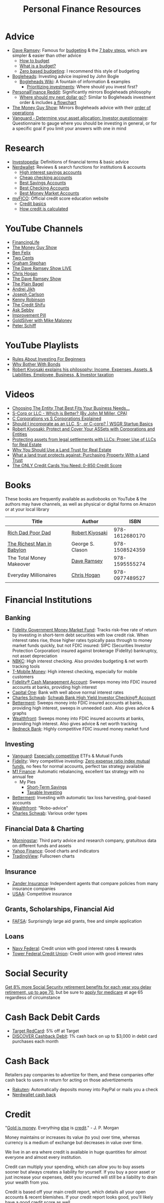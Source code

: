 #+TITLE: Personal Finance Resources
* Advice
  - [[https://DaveRamsey.com][Dave Ramsey]]: Famous for [[https://daveramsey.com/blog/what-is-a-budget][budgeting]] & the [[https://daveramsey.com/dave-ramsey-7-baby-steps][7 baby steps]], which are simpler & easier than other advice
    - [[https://daveramsey.com/budgeting/how-to-budget/][How to budget]]
    - [[https://daveramsey.com/blog/what-is-a-budget][What is a budget?]]
    - [[https://daveramsey.com/blog/zero-based-budget-what-why][Zero based budgeting]]: I recommend this style of budgeting
  - [[https://Bogleheads.org][Bogleheads]]: Investing advice inspired by John Bogle
    - [[https://bogleheads.org/wiki/Getting_started][Bogleheads Wiki]]: A fountain of information & examples
      - [[https://bogleheads.org/wiki/Prioritizing_investments][Prioritizing investments]]: Where should you invest first?
  - [[https://reddit.com/r/personalfinance/wiki][PersonalFinance Reddit]]: Significantly mirrors Bogleheads philosophy
    - [[https://reddit.com/r/personalfinance/wiki/commontopics][Where should my next dollar go?]]: Similar to Bogleheads investment order & includes [[https://reddit.com/r/personalfinance/wiki/commontopics#wiki_the_flowchart][a flowchart]]
  - [[https://moneyguy.com][The Money Guy Show]]: Mirrors Bogleheads advice with their [[https://moneyguy.com/2018/08/financial-order-of-operations-how-to-prioritize-your-financial-goals/][order of operations]]
  - [[https://personal.vanguard.com/us/FundsInvQuestionnaire][Vanguard - Determine your asset allocation: Investor questionnaire]]: Questionnaire to gauge where you should be investing in general, or for a specific goal if you limit your answers with one in mind
* Research
  - [[https://Investopedia.com][Investopedia]]: Definitions of financial terms & basic advice
  - [[https://Nerdwallet.com][Nerdwallet]]: Reviews & search functions for institutions & accounts
    - [[https://nerdwallet.com/rates/savings-account?active_offers%3Dtrue&bank_type%3Dbank&bank_type%3Dcredit_union&bank_type%3Dinternet_bank&deposit_minimum%3D1&min_ratings%3D3&sort_key%3Dapy&sort_order%3Ddesc][High interest savings accounts]]
    - [[https://nerdwallet.com/checking-accounts?account_features%3Dno_monthly_fee&active_offers%3Dtrue&bank_type%3Dbank&bank_type%3Dcredit_union&bank_type%3Dinternet_bank&checking_daily_balance%3D0&customer_type%3Deveryone&direct_deposit%3D0&sort_key%3Dmonthly_cost&sort_order%3Ddesc][Cheap checking accounts]]
    - [[https://nerdwallet.com/best/banking/savings-accounts][Best Savings Accounts]]
    - [[https://nerdwallet.com/best/banking/checking-accounts][Best Checking Accounts]]
    - [[https://nerdwallet.com/best/banking/money-market-accounts][Best Money Market Accounts]]
  - [[https://myfico.com][myFICO]]: Official credit score education website
    - [[https://myfico.com/credit-education][Credit basics]]
    - [[https://myfico.com/credit-education/whats-in-your-credit-score][How credit is calculated]]
* YouTube Channels
  - [[https://YouTube.com/user/FinancingLife101][FinancingLife]]
  - [[https://YouTube.com/user/MoneyGuyShow][The Money Guy Show]]
  - [[https://www.youtube.com/channel/UCDXTQ8nWmx_EhZ2v-kp7QxA][Ben Felix]]
  - [[https://YouTube.com/channel/UCL8w_A8p8P1HWI3k6PR5Z6w][Two Cents]]
  - [[https://YouTube.com/channel/UCV6KDgJskWaEckne5aPA0aQ][Graham Stephan]]
  - [[https://YouTube.com/channel/UCzpwkXk_GlfmWntZ9v4l3Tg][The Dave Ramsey Show LIVE]]
  - [[https://YouTube.com/user/ChrisHogan360][Chris Hogan]]
  - [[https://YouTube.com/user/DaveRamseyShow][The Dave Ramsey Show]]
  - [[https://YouTube.com/channel/UCFCEuCsyWP0YkP3CZ3Mr01Q][The Plain Bagel]]
  - [[https://YouTube.com/channel/UCGy7SkBjcIAgTiwkXEtPnYg][Andrei Jikh]]
  - [[https://YouTube.com/channel/UCbta0n8i6Rljh0obO7HzG9A][Joseph Carlson]]
  - [[https://YouTube.com/user/kenclarkchannel][Kenny Robinson]]
  - [[https://YouTube.com/channel/UCEVXhsR6e3D522BHQj9MlLg][The Credit Shifu]]
  - [[https://YouTube.com/channel/UC2cC48A261pBVKztLyzOAnA][Ask Sebby]]
  - [[https://YouTube.com/channel/UCBIt1VN5j37PVM8LLSuTTlw][Improvement Pill]]
  - [[https://YouTube.com/user/whygoldandsilver][GoldSilver with Mike Maloney]]
  - [[https://YouTube.com/user/SchiffReport][Peter Schiff]]
* YouTube Playlists
  - [[https://YouTube.com/watch?v%3DatZJ4lU3IBE&list%3DPL21534875BFC50EEE][Rules About Investing For Beginners]]
  - [[https://YouTube.com/watch?v%3DZFRReCL_lLw&list%3DPLdpkIg5_Ms4At-DZbPbkxujh2EGOnOu6H][Why Bother With Bonds]]
  - [[https://YouTube.com/watch?v%3DKliNYvTasgg&list%3DPLJ1Tti2OGXsCHUCtlfnT2wUFShFdj1iHc][Robert Kiyosaki explains his philosophy: Income, Expenses, Assets, & Liabilities, Employee, Business, & Investor taxation]]
* Videos
  - [[https://youtube.com/watch?v%3D1H6qE7eyLWk][Choosing The Entity That Best Fits Your Business Needs...]]
  - [[https://youtube.com/watch?v%3DY6UNHyD9GSw][S-Corp or LLC - Which is Better? (By John M Miller, CPA)]]
  - [[https://youtube.com/watch?v%3DFw5TEf-ggTA][C Corporations vs S Corporations Explained]]
  - [[https://youtube.com/watch?v%3DrDrsofl-_xc][Should I incorporate as an LLC, S-, or C-corp? | WSGR Startup Basics]]
  - [[https://YouTube.com/watch?v%3DMD71ryp39x0][Robert Kiyosaki: Protect and Cover Your ASSets with Corporations and Entities]]
  - [[https://YouTube.com/watch?v%3DXdSp5GXbiE4][Protecting assets from legal settlements with LLCs: Proper Use of LLCs for Real Estate]]
  - [[https://YouTube.com/watch?v%3Dul32Yf9KJB0&list%3DPL3FUah8ohZLyEGjh5I38MHL0Sl1fuzs13&index%3D15][Why You Should Use a Land Trust for Real Estate]]
  - [[https://YouTube.com/watch?v%3DNNS8aWhNpS4&list%3DPL3FUah8ohZLyEGjh5I38MHL0Sl1fuzs13&index%3D14][What a land trust protects against: Purchasing Property With a Land Trust]]
  - [[https://youtube.com/watch?v%3DCGvto4eWBHo][The ONLY Credit Cards You Need: 0-850 Credit Score]]
* Books
  These books are frequently available as audiobooks on YouTube & the authors may have channels, as well as physical or digital forms on Amazon or at your local library
  | Title                      | Author           |           ISBN |
  |----------------------------+------------------+----------------|
  | [[https://YouTube.com/watch?v%3DgliZHyovI7c][Rich Dad Poor Dad]]          | [[https://YouTube.com/user/RDdotcom][Robert Kiyosaki]]  | 978-1612680170 |
  | [[https://YouTube.com/watch?v%3DehCVLRHOxBY][The Richest Man in Babylon]] | George S. Clason | 978-1508524359 |
  | The Total Money Makeover   | [[https://YouTube.com/user/DaveRamseyShow][Dave Ramsey]]      | 978-1595555274 |
  | Everyday Millionaires      | [[https://YouTube.com/user/ChrisHogan360][Chris Hogan]]      | 978-0977489527 |
* Financial Institutions
** Banking
   - [[https://fidelity.com/go/cash-value][Fidelity Government Money Market Fund]]: Tracks risk-free rate of return by investing in short-term debt securities with low credit risk. When interest rates rise, those higher rates typically pass through to money market funds quickly, but not FDIC insured: SIPC (Securities Investor Protection Corporation) insured against brokerage (Fidelity) bankruptcy, not asset depreciation
   - [[https://nbkc.com][NBKC]]: High interest checking. Also provides budgeting & net worth tracking tools
   - [[https://T-MobileMoney.com][T-Mobile Money]]: High interest checking, especially for mobile customers
   - [[https://fidelity.com/cash-management/fidelity-cash-management-account/overview][Fidelity® Cash Management Account]]: Sweeps money into FDIC insured accounts at banks, providing high interest
   - [[https://capitalone.com/bank/checking-accounts/online-checking-account][Capital One]]: Bank with well above normal interest rates
   - [[http://schwab.com/public/schwab/nn/refer-prospect.html?refrid%3DREFER6YUV73ZF][Charles Schwab]]: [[https://schwab.com/public/schwab/banking_lending/checking_account/][Schwab Bank High Yield Investor Checking® Account]]
   - [[https://www.betterment.com/?referral_key%3Devanmccarter][Betterment]]: Sweeps money into FDIC insured accounts at banks, providing high interest, sweeps in unneeded cash. Also gives advice & graphs
   - [[https://wealthfront.com/c/affiliates/invited/AFFA-RXMQ-8ZFA-ZXV3][Wealthfront]]: Sweeps money into FDIC insured accounts at banks, providing high interest. Also gives advice & net worth tracking
   - [[https://Redneck.Bank][Redneck Bank]]: Highly competitive FDIC insured money market fund
** Investing
   - [[https://Vanguard.com][Vanguard]]: [[https://www.youtube.com/watch?v%3DMLgn_kVKjCE][Especially competitive]] ETFs & Mutual Funds
   - [[https://Fidelity.com][Fidelity]]: Very competitive investing: [[https://www.fidelity.com/mutual-funds/investing-ideas/index-funds][Zero expense ratio index mutual funds]], no fees for normal accounts, perfect tax strategy available
   - [[https://m1.finance/Juu95Dr8lv3I][M1 Finance]]: Automatic rebalancing, excellent tax strategy with no annual fee
     - My Pies
       - [[https://m1.finance/kBJD5zaffK4b][Short-Term Savings]]
       - [[https://m1.finance/OwKnB4jFi0Sd][Taxable Investing]]
   - [[https://www.betterment.com/?referral_key%3Devanmccarter][Betterment]]: Investing with automatic tax loss harvesting, goal-based accounts
   - [[https://wealthfront.com/c/affiliates/invited/AFFA-RXMQ-8ZFA-ZXV3][Wealthfront]]: "Robo-advice"
   - [[http://schwab.com/public/schwab/nn/refer-prospect.html?refrid%3DREFER6YUV73ZF][Charles Schwab]]: Various order types
** Financial Data & Charting
   - [[https://www.morningstar.com][Morningstar]]: Third party advice and research company, gratuitous data on different funds and assets
   - [[https://finance.yahoo.com][Yahoo Finance]]: Good charts and indicators
   - [[https://tradingview.com][TradingView]]: Fullscreen charts
** Insurance
   - [[https://Zanderins.com][Zander Insurance]]: Independent agents that compare policies from many insurance companies
   - [[https://usaa.com][USAA]]: Competitive insurance
** Grants, Scholarships, Financial Aid
   - [[https://fafsa.gov][FAFSA]]: Surprisingly large aid grants, free and simple application
** Loans
   - [[https://NavyFederal.org][Navy Federal]]: Credit union with good interest rates & rewards
   - [[https://TowerFCU.org][Tower Federal Credit Union]]: Credit union with good interest rates
* Social Security
  [[https://www.ssa.gov/planners/retire/delayret.html][Get 8% more Social Security retirement benefits for each year you delay retirement, up to age 70]], 
  but be sure to [[https://www.ssa.gov/planners/retire/justmedicare.html][apply for medicare]] at age 65 regardless of circumstance
* Cash Back Debit Cards
  - [[https://target.com/redcard/about][Target RedCard]]: 5% off at Target
  - [[https://www.discover.com/online-banking/checking/][DISCOVER Cashback Debit]]: 1% cash back on up to $3,000 in debit card purchases each month
* Cash Back
  Retailers pay companies to advertize for them, and these companies offer cash back to users in return for acting on those advertizements
  - [[https://rakuten.com/r/EVANMC99?eeid%3D28187][Rakuten]]: Automatically deposits money into PayPal or mails you a check
  - [[https://nerdwallet.com/home/dashboard/cash-back][Nerdwallet cash back]]
* Credit
  "[[https://YouTube.com/watch?v%3DDyV0OfU3-FU&list%3DPLE88E9ICdiphYjJkeeLL2O09eJoC8r7Dc&index%3D1][Gold is money]]. Everything [[https://YouTube.com/watch?v%3DCxHarNKW7Go][else]] is [[https://YouTube.com/watch?v%3DPHe0bXAIuk0][credit]]." - J. P. Morgan

  Money maintains or increases its value (to you) over time, whereas currency is a medium of exchange but decreases in value over time. 

  We live in an era where credit is available in huge quantities for almost everyone and almost every institution. 

  Credit can multiply your spending, which can allow you to buy assets sooner but always creates a liability for yourself. 
  If you buy a poor asset or just increase your expenses, debt you incurred will still be a liability to drain your wealth from you. 

  Credit is based off your main credit report, which details all your open accounts & recent blemishes. 
  If your credit report looks good, you'll likely have a good credit score as well. 

  It's free & harmless to check your credit report & your credit score. You are encouraged to & should do so periodically to measure your progress & correct errors. 
  You can request your credit report from each of the three major credit agencies (Equifax, Experian, Transunion) through [[https://annualcreditreport.com][annualcreditreport.com]] or each agency's resources. 
  Credit card issuers will often give you a free credit score every few months, since they check themselves anyway! 

  See the [[https://myfico.com][myFico]] links in [[Research]] for more information & sources

  See [[https://creditwise.capitalone.com][Credit Wise from Capital One]], [[https://Nerdwallet.com][Nerdwallet]], or some [[YouTube%20Channels][YouTube Channels]] for credit card advice
** Credit tracking
   You can use these sites to estimate your credit score in order to gauge when to apply for a better credit card while you're beginning to build credit. 
   However, these sites usually show a [[https://vantagescore.com][Vantage Score]] rather than a [[https://myfico.com][FICO]] [[https://ficoscore.com][score]], which weight categories differently, and most lenders use FICO scores. 
   Therefore, these free scores are *only estimates*. 
   After building good credit, the main factor in improving credit is time, but these sites also track and graph your credit score over time. 
   - [[https://nerdwallet.com/home/dashboard/credit-score][Nerdwallet]]
   - [[https://creditkarma.com][Credit Karma]]
   - [[https://creditwise.capitalone.com][Credit Wise from Capital One]]
   - [[https://creditsesame.com][Credit Sesame]]
   - [[https://freecreditscore.com][FreeCreditScore.com]] (shows FICO score for free, but annoyingly pushes for paid membership)
   - [[https://bankrate.com/app/create-account][Bankrate]]
   - [[https://credit.com][Credit.com]]
   - [[https://lendingtree.com/credit-score][Lending Tree]]
   - [[https://nav.com][Nav]] (targeted at business owners but gives a basic personal report)
   - [[https://wallethub.com][Wallet Hub]]
   [[https://your.vantagescore.com/free]] shows a list of free VantageScore providers
** Credit cards
   Always pay credit cards back in full! They always charge above 8%-30% interest yearly! 
   Do not accrue a single cent in interest!
   
   Most banks have a way to automatically repay the balance due, or at least the minimum payment due. 
*** Issuer limits
    [[https://thepointsguy.com/guide/credit-card-application-restrictions/][Some credit card companies have rules and restrictions that limit how many cards they'll issue you based on your recent history]]
**** J. P. Morgan Chase
    Chase will only issue credit cards to people with less than 5 new credit cards in the past 24 months. 
    Therefore, others recommend getting enough credit to gain Chase's trust and then 
    apply for your desired Chase cards before applying for other credit cards. 
**** Capital One
     [[https://cardrates.com/advice/how-many-capital-one-cards/][Capital One limits the number of directly issued cards available for any cardholder to two]]
**** Premium companies
     Companies such as [[https://youtube.com/watch?v%3DfJQD7mVK92w][Barclays]] supposedly won't issue credit cards to you if you don't use your existing credit cards from them or have too many total credit cards
**** American Express
     American Express supposedly limits the total number of cards you can have from them to 4-5, [[https://millionmilesecrets.com/guides/maximum-number-of-american-express-cards-you-can-have/][but this may have changed]]
*** High cash back, no annual fee
**** Chase
    - [[https://creditcards.chase.com/small-business-credit-cards/ink-cash][Ink Business Cash credit card]]: 5% cash back on office supply stores; internet, cable, and phone services from Chase. Application asks for "Annual business revenue"
    - [[https://chase.com/personal/credit-cards/amazon][Amazon Rewards Visa Signature Cards]]: 3%-5% back on [[https://amazon.com/gp/cobrandcard?&plattr%3DChaseMS][Amazon.com]] from Chase
    - [[https://creditcards.chase.com/cash-back-credit-cards/chase-freedom][Chase Freedom credit card]]: 5% cash back in quarterly bonus categories from Chase
**** Best in class
    - [[https://www.paypal.com/us/webapps/mpp/credit-card/2-percent-cash-back-mastercard][PayPal Cashback Mastercard®]]: 2% cash back redeemable *in cash* to your bank account
    - [[https://fidelity.com/cash-management/visa-signature-card][Fidelity® Rewards Visa Signature® Card]]: 2% cash back *automatically redeemable* *in cash* in amounts over $50 to eligible Fidelity account(s), including most non-retirement registrations, and amounts over $25 for travel
    - [[https://citi.com/credit-cards/credit-card-details/citi.action?ID%3Dciti-double-cash-credit-card][Citi® Double Cash Card]]: 2% cash back on every purchase, redeemable in amounts over $25
    - [[https://www.navyfederal.org/loans-cards/credit-cards/more-rewards/][Navy Federal More Rewards American Express® Credit Card]]: 3% cash back on supermarkets, gas and transit, restaurants
    - [[https://www.americanexpress.com/us/credit-cards/card/blue-cash-everyday/][Blue Cash Everyday® Card]]: 3% cash back at U.S. supermarkets, on up to $6,000 per year in purchases (then 1%)
    - [[https://www.usbank.com/credit-cards/cash-plus-visa-signature-credit-card.html][U.S. Bank cash+ Visa Signature Card]]: 5% cash back on any two of utilities, internet, or phone service bills
    - [[https://www.firstbankcard.com/ducksunlimited/landingpage/visaplat/][Ducks Unlimited Rewards Platinum Edition® Visa® Card]]: Unlimited 5% back on gas & sporting goods
    - [[https://pages.ebay.com/creditcard][eBay Mastercard]]: [[https://www.thebalance.com/ebay-mastercard-credit-card-review-4779110][Between 2% and 3.333% cash back on eBay.com. Points expire after 24 months or 12 months without using the card]]
    - [[https://bankofamerica.com/credit-cards/products/cash-back-credit-card/][Bank of America® Cash Rewards Credit Card]] & [[https://www.bankofamerica.com/credit-cards/products/student-cash-back-credit-card/][Bank of America® Cash Rewards Credit Card for Students]]: 3% cash back on drug stores (EG CVS, Walgreens) or home improvement / furnishings (EG IKEA, Lowes, Home Depot) or travel (EG E-Zpass, Airbnb, Uber, Delta airlines)
    - [[https://oldnavy.gap.com/products/old-navy-credit-card.jsp][Old Navy credit card]]: 5% back at Old Navy
    - [[https://www.capitalone.com/credit-cards/savorone-dining-rewards/][Capital One SavorOne]]: Unlimited 3% cash back on dining & entertainment
    - [[https://wellsfargo.com/credit-cards/propel][Wells Fargo Propel American Express® Card]]: 3% cash back on Eating out and ordering in; Gas stations, rideshares, and transit; Flights, hotels, homestays, and car rentals; "Popular streaming services" (Apple Music®, Hulu, Netflix, Pandora®, Sirius XM Radio Inc., Spotify Premium)
**** Runners-up
    - [[https://www.pnc.com/en/personal-banking/banking/credit-cards/pnc-cash-rewards-visa-credit-card.html][PNC Cash Rewards Visa credit card]]: 4% cash back on gas & 3% cash back on restaurants
    - [[https://www.bbt.com/banking/credit-cards/spectrum-cash-rewards.html][BB&T Spectrum Cash Rewards Credit Card]]: 3% cash back on gas, 2% cash back on utilities and groceries, 10% bonus cash when you redeem rewards into your BB&T checking or savings account. Monthly cap of $1,000 on spend at the bonus rates
    - [[https://online1.elancard.com/oad/learnMoreCorrespondent.controller?locationCode%3D4619&offerId%3D3HMQ87X79G&preparerType%3Dcustomer][NBKC Bank Cash Rewards American Express® Card]]: 3% cash back on the first $6,000 in eligible net purchases made each year at gas stations, 2% cash back on supermarket net purchases
    - [[https://online1.elancard.com/oad/learnMoreCorrespondent.controller?locationCode%3D4619&offerId%3DVXXP9BHM3H&preparerType%3Dcustomer][NBKC Bank Visa® Business Cash Card]]: 3% cash back on all eligible net purchases from office supply stores and cellular phone, landline, internet and cable TV services, 2% cash back on restaurant and gas station eligible net purchases
    - [[https://www.navyfederal.org/loans-cards/credit-cards/go-rewards/][Navy Federal GO REWARDS® Credit Card]]: 3% cash back at restaurants, 2% cash back on gas
    - [[https://www.navyfederal.org/loans-cards/credit-cards/cash-rewards/][Navy Federal cashRewards Credit Card]]: 1.5% cash back on all purchases, no minimum redemption amount
**** Miscelaneous
    - [[https://www.discover.com/credit-cards/cash-back/it-card.html][Discover it Cash Back credit card]] & [[https://discover.com/credit-cards/student/it-card.html][Discover it® Student Cash Back]]: 5% cash back in rotating categories, very easy to qualify for
*** Travel
    - [[https://www.navyfederal.org/loans-cards/credit-cards/flagship-visa-signature/][Navy Federal Visa Signature® Flagship Rewards Credit Card]]: 3% points on travel, 2% points on everything else, $49 annual fee
    - [[https://creditcards.chase.com/sapphire-credit-cards][Chase Sapphire Preferred® credit card]]: 2% points on travel and dining, [[https://thepointsguy.com/guide/reasons-to-get-chase-sapphire-preferred/][points are worth more than 1.25 cents]], $95 annual fee
*** Secured
    Secured credit cards require a security deposit in order to open the account, usually equal to the credit limit you get. 
    However, this makes it extremely likely that you'll get approved for any that you apply for. 
    
    Nerdwallet has a [[https://nerdwallet.com/best/credit-cards/secured][list of the best secured credit cards]]
    
    - [[https://discover.com/credit-cards/secured/][Discover it® Secured]]: Cash back even on a secured card
    - [[https://capitalone.com/credit-cards/secured-mastercard/][Secured Mastercard® from Capital One®]]: Low fees and some perks
* Gift Cards
  Gift cards are less fungible than cash or bank credit. 
  Gift cards are tied to a single store; 
  this restriction is actually so limiting that that they can be purchased at a 15%-50% discount: 
  People would rather trade gift cards for half their value in cash in order to gain the ability to spend that cash in more than one place. 
  Prepaid debit cards are more fungible, but cards cost a fixed fee to open and some vendors charge 3%+ to process credit/debit transactions. 
  Both these types of cards don't earn interest while they hold any value, 
  which means that the company that issues them gets to enjoy the interest on unused currency. 

  Take advantage of how worthless gift cards are by buying them for 15%-50% off: 
  - [[https://paxful.com/?r%3D9LrQJa48GkK][Paxful]]: Trade Bitcoin for gift cards for up to 50% off
    - Read the [[https://paxful.com/support/en-us/articles/360014037113-Safety-tips][safety tips]] before trading
    - Don't release Bitcoin from escrow before you get paid and you're happy with the transaction! 
    - Consider [[https://paxful.com/account/verification][getting verified]] to gain access to higher quality sellers
  - [[https://app.purse.io/?_r%3Devanmcc][Purse]]: Trade Bitcoin for Amazon items for [[https://support.purse.io/en/articles/1670633-shopper-levels-and-limits][up to 33% Off]]
* Corporations
  A Limited Liability Company (LLC) can assist you in lawsuits. 
  If an LLC is sued, only the assets owned by the LLC are at risk. 
  The owners or employees would have to be named in a seperate lawsuit to be liable. 
  Profit generated by an LLC flows through as income to the owners, 
  so income generated from assets given to an LLC can be collected but expenses and liabilities are limited to the total assets in the LLC. 

  A C Corporation can help you save on taxes if you're in the top income tax bracket: 
  Corporations pay a 20% tax on profit and individuals pay up to 15% on distributions. 
  Compared to the top income bracket of 37%, this saves at least 2% on taxes. 
  The real tax rate would be 1-(1-20%)*(1-15%) = 32%, which is currently equal to the third highest tax bracket on income over $163,300 for single individuals in 2020. 

  Otherwise, I know of no more rights or privileges that corporations have than a human being. 

  [[https://www.legalzoom.com/][Legalzoom]] can assist you in forming companies and corporations. 
